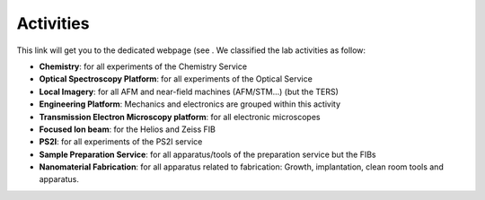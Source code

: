 .. _ref_activities:

Activities
==========

This link will get you to the dedicated webpage (see . We classified the lab activities as follow:

* **Chemistry**: for all experiments of the Chemistry Service
* **Optical Spectroscopy Platform**: for all experiments of the Optical Service
* **Local Imagery**: for all AFM and near-field machines (AFM/STM...) (but the TERS)
* **Engineering Platform**: Mechanics and electronics are grouped within this activity
* **Transmission Electron Microscopy platform**: for all electronic microscopes
* **Focused Ion beam**: for the Helios and Zeiss FIB
* **PS2I**: for all experiments of the PS2I service
* **Sample Preparation Service**: for all apparatus/tools of the preparation service but the FIBs
* **Nanomaterial Fabrication**: for all apparatus related to fabrication: Growth, implantation, clean room tools and apparatus.

